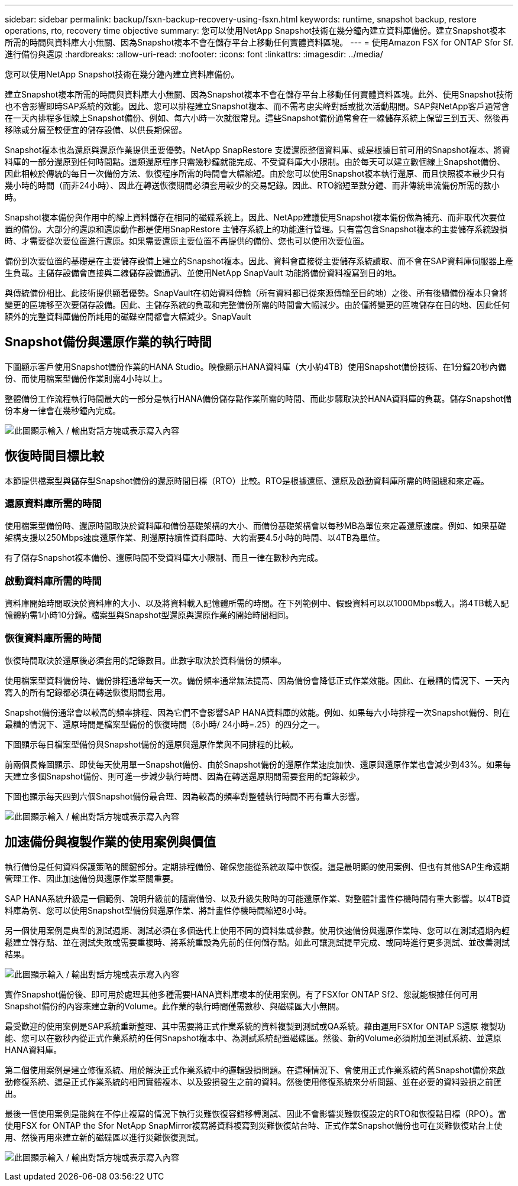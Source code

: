 ---
sidebar: sidebar 
permalink: backup/fsxn-backup-recovery-using-fsxn.html 
keywords: runtime, snapshot backup, restore operations, rto, recovery time objective 
summary: 您可以使用NetApp Snapshot技術在幾分鐘內建立資料庫備份。建立Snapshot複本所需的時間與資料庫大小無關、因為Snapshot複本不會在儲存平台上移動任何實體資料區塊。 
---
= 使用Amazon FSX for ONTAP Sfor Sf.進行備份與還原
:hardbreaks:
:allow-uri-read: 
:nofooter: 
:icons: font
:linkattrs: 
:imagesdir: ../media/


[role="lead"]
您可以使用NetApp Snapshot技術在幾分鐘內建立資料庫備份。

建立Snapshot複本所需的時間與資料庫大小無關、因為Snapshot複本不會在儲存平台上移動任何實體資料區塊。此外、使用Snapshot技術也不會影響即時SAP系統的效能。因此、您可以排程建立Snapshot複本、而不需考慮尖峰對話或批次活動期間。SAP與NetApp客戶通常會在一天內排程多個線上Snapshot備份、例如、每六小時一次就很常見。這些Snapshot備份通常會在一線儲存系統上保留三到五天、然後再移除或分層至較便宜的儲存設備、以供長期保留。

Snapshot複本也為還原與還原作業提供重要優勢。NetApp SnapRestore 支援還原整個資料庫、或是根據目前可用的Snapshot複本、將資料庫的一部分還原到任何時間點。這類還原程序只需幾秒鐘就能完成、不受資料庫大小限制。由於每天可以建立數個線上Snapshot備份、因此相較於傳統的每日一次備份方法、恢復程序所需的時間會大幅縮短。由於您可以使用Snapshot複本執行還原、而且快照複本最少只有幾小時的時間（而非24小時）、因此在轉送恢復期間必須套用較少的交易記錄。因此、RTO縮短至數分鐘、而非傳統串流備份所需的數小時。

Snapshot複本備份與作用中的線上資料儲存在相同的磁碟系統上。因此、NetApp建議使用Snapshot複本備份做為補充、而非取代次要位置的備份。大部分的還原和還原動作都是使用SnapRestore 主儲存系統上的功能進行管理。只有當包含Snapshot複本的主要儲存系統毀損時、才需要從次要位置進行還原。如果需要還原主要位置不再提供的備份、您也可以使用次要位置。

備份到次要位置的基礎是在主要儲存設備上建立的Snapshot複本。因此、資料會直接從主要儲存系統讀取、而不會在SAP資料庫伺服器上產生負載。主儲存設備會直接與二線儲存設備通訊、並使用NetApp SnapVault 功能將備份資料複寫到目的地。

與傳統備份相比、此技術提供顯著優勢。SnapVault在初始資料傳輸（所有資料都已從來源傳輸至目的地）之後、所有後續備份複本只會將變更的區塊移至次要儲存設備。因此、主儲存系統的負載和完整備份所需的時間會大幅減少。由於僅將變更的區塊儲存在目的地、因此任何額外的完整資料庫備份所耗用的磁碟空間都會大幅減少。SnapVault



== Snapshot備份與還原作業的執行時間

下圖顯示客戶使用Snapshot備份作業的HANA Studio。映像顯示HANA資料庫（大小約4TB）使用Snapshot備份技術、在1分鐘20秒內備份、而使用檔案型備份作業則需4小時以上。

整體備份工作流程執行時間最大的一部分是執行HANA備份儲存點作業所需的時間、而此步驟取決於HANA資料庫的負載。儲存Snapshot備份本身一律會在幾秒鐘內完成。

image:amazon-fsx-image1.png["此圖顯示輸入 / 輸出對話方塊或表示寫入內容"]



== 恢復時間目標比較

本節提供檔案型與儲存型Snapshot備份的還原時間目標（RTO）比較。RTO是根據還原、還原及啟動資料庫所需的時間總和來定義。



=== 還原資料庫所需的時間

使用檔案型備份時、還原時間取決於資料庫和備份基礎架構的大小、而備份基礎架構會以每秒MB為單位來定義還原速度。例如、如果基礎架構支援以250Mbps速度還原作業、則還原持續性資料庫時、大約需要4.5小時的時間、以4TB為單位。

有了儲存Snapshot複本備份、還原時間不受資料庫大小限制、而且一律在數秒內完成。



=== 啟動資料庫所需的時間

資料庫開始時間取決於資料庫的大小、以及將資料載入記憶體所需的時間。在下列範例中、假設資料可以以1000Mbps載入。將4TB載入記憶體約需1小時10分鐘。檔案型與Snapshot型還原與還原作業的開始時間相同。



=== 恢復資料庫所需的時間

恢復時間取決於還原後必須套用的記錄數目。此數字取決於資料備份的頻率。

使用檔案型資料備份時、備份排程通常每天一次。備份頻率通常無法提高、因為備份會降低正式作業效能。因此、在最糟的情況下、一天內寫入的所有記錄都必須在轉送恢復期間套用。

Snapshot備份通常會以較高的頻率排程、因為它們不會影響SAP HANA資料庫的效能。例如、如果每六小時排程一次Snapshot備份、則在最糟的情況下、還原時間是檔案型備份的恢復時間（6小時/ 24小時=.25）的四分之一。

下圖顯示每日檔案型備份與Snapshot備份的還原與還原作業與不同排程的比較。

前兩個長條圖顯示、即使每天使用單一Snapshot備份、由於Snapshot備份的還原作業速度加快、還原與還原作業也會減少到43%。如果每天建立多個Snapshot備份、則可進一步減少執行時間、因為在轉送還原期間需要套用的記錄較少。

下圖也顯示每天四到六個Snapshot備份最合理、因為較高的頻率對整體執行時間不再有重大影響。

image:amazon-fsx-image2.png["此圖顯示輸入 / 輸出對話方塊或表示寫入內容"]



== 加速備份與複製作業的使用案例與價值

執行備份是任何資料保護策略的關鍵部分。定期排程備份、確保您能從系統故障中恢復。這是最明顯的使用案例、但也有其他SAP生命週期管理工作、因此加速備份與還原作業至關重要。

SAP HANA系統升級是一個範例、說明升級前的隨需備份、以及升級失敗時的可能還原作業、對整體計畫性停機時間有重大影響。以4TB資料庫為例、您可以使用Snapshot型備份與還原作業、將計畫性停機時間縮短8小時。

另一個使用案例是典型的測試週期、測試必須在多個迭代上使用不同的資料集或參數。使用快速備份與還原作業時、您可以在測試週期內輕鬆建立儲存點、並在測試失敗或需要重複時、將系統重設為先前的任何儲存點。如此可讓測試提早完成、或同時進行更多測試、並改善測試結果。

image:amazon-fsx-image3.png["此圖顯示輸入 / 輸出對話方塊或表示寫入內容"]

實作Snapshot備份後、即可用於處理其他多種需要HANA資料庫複本的使用案例。有了FSXfor ONTAP Sf2、您就能根據任何可用Snapshot備份的內容來建立新的Volume。此作業的執行時間僅需數秒、與磁碟區大小無關。

最受歡迎的使用案例是SAP系統重新整理、其中需要將正式作業系統的資料複製到測試或QA系統。藉由運用FSXfor ONTAP S還原 複製功能、您可以在數秒內從正式作業系統的任何Snapshot複本中、為測試系統配置磁碟區。然後、新的Volume必須附加至測試系統、並還原HANA資料庫。

第二個使用案例是建立修復系統、用於解決正式作業系統中的邏輯毀損問題。在這種情況下、會使用正式作業系統的舊Snapshot備份來啟動修復系統、這是正式作業系統的相同實體複本、以及毀損發生之前的資料。然後使用修復系統來分析問題、並在必要的資料毀損之前匯出。

最後一個使用案例是能夠在不停止複寫的情況下執行災難恢復容錯移轉測試、因此不會影響災難恢復設定的RTO和恢復點目標（RPO）。當使用FSX for ONTAP the Sfor NetApp SnapMirror複寫將資料複寫到災難恢復站台時、正式作業Snapshot備份也可在災難恢復站台上使用、然後再用來建立新的磁碟區以進行災難恢復測試。

image:amazon-fsx-image4.png["此圖顯示輸入 / 輸出對話方塊或表示寫入內容"]
